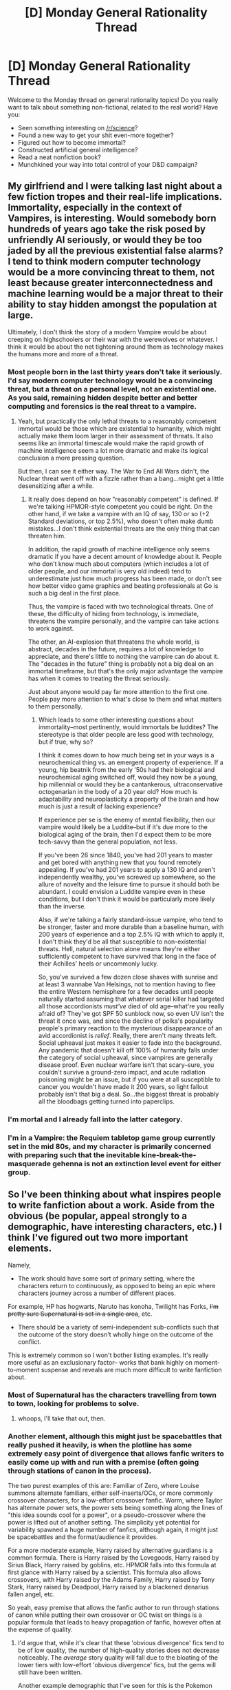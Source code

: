 #+TITLE: [D] Monday General Rationality Thread

* [D] Monday General Rationality Thread
:PROPERTIES:
:Author: AutoModerator
:Score: 14
:DateUnix: 1487603383.0
:DateShort: 2017-Feb-20
:END:
Welcome to the Monday thread on general rationality topics! Do you really want to talk about something non-fictional, related to the real world? Have you:

- Seen something interesting on [[/r/science]]?
- Found a new way to get your shit even-more together?
- Figured out how to become immortal?
- Constructed artificial general intelligence?
- Read a neat nonfiction book?
- Munchkined your way into total control of your D&D campaign?


** My girlfriend and I were talking last night about a few fiction tropes and their real-life implications. Immortality, especially in the context of Vampires, is interesting. Would somebody born hundreds of years ago take the risk posed by unfriendly AI seriously, or would they be too jaded by all the previous existential false alarms? I tend to think modern computer technology would be a more convincing threat to them, not least because greater interconnectedness and machine learning would be a major threat to their ability to stay hidden amongst the population at large.

Ultimately, I don't think the story of a modern Vampire would be about creeping on highschoolers or their war with the werewolves or whatever. I think it would be about the net tightening around them as technology makes the humans more and more of a threat.
:PROPERTIES:
:Author: Tinfoil_Haberdashery
:Score: 14
:DateUnix: 1487612557.0
:DateShort: 2017-Feb-20
:END:

*** Most people born in the last thirty years don't take it seriously. I'd say modern computer technology would be a convincing threat, but a threat on a personal level, not an existential one. As you said, remaining hidden despite better and better computing and forensics is the real threat to a vampire.
:PROPERTIES:
:Author: Salivanth
:Score: 8
:DateUnix: 1487639139.0
:DateShort: 2017-Feb-21
:END:

**** Yeah, but practically the only lethal threats to a reasonably competent immortal would be those which are existential to humanity, which might actually make them loom larger in their assessment of threats. It also seems like an immortal timescale would make the rapid growth of machine intelligence seem a lot more dramatic and make its logical conclusion a more pressing question.

But then, I can see it either way. The War to End All Wars didn't, the Nuclear threat went off with a fizzle rather than a bang...might get a little desensitizing after a while.
:PROPERTIES:
:Author: Tinfoil_Haberdashery
:Score: 9
:DateUnix: 1487642269.0
:DateShort: 2017-Feb-21
:END:

***** It really does depend on how "reasonably competent" is defined. If we're talking HPMOR-style competent you could be right. On the other hand, if we take a vampire with an IQ of say, 130 or so (+2 Standard deviations, or top 2.5%), who doesn't often make dumb mistakes...I don't think existential threats are the only thing that can threaten him.

In addition, the rapid growth of machine intelligence only seems dramatic if you have a decent amount of knowledge about it. People who don't know much about computers (which includes a lot of older people, and our immortal is very old indeed) tend to underestimate just how much progress has been made, or don't see how better video game graphics and beating professionals at Go is such a big deal in the first place.

Thus, the vampire is faced with two technological threats. One of these, the difficulty of hiding from technology, is immediate, threatens the vampire personally, and the vampire can take actions to work against.

The other, an AI-explosion that threatens the whole world, is abstract, decades in the future, requires a lot of knowledge to appreciate, and there's little to nothing the vampire can do about it. The "decades in the future" thing is probably not a big deal on an immortal timeframe, but that's the only major advantage the vampire has when it comes to treating the threat seriously.

Just about anyone would pay far more attention to the first one. People pay more attention to what's close to them and what matters to them personally.
:PROPERTIES:
:Author: Salivanth
:Score: 8
:DateUnix: 1487644020.0
:DateShort: 2017-Feb-21
:END:

****** Which leads to some other interesting questions about immortality--most pertinently, would immortals be luddites? The stereotype is that older people are less good with technology, but if true, why so?

I think it comes down to how much being set in your ways is a neurochemical thing vs. an emergent property of experience. If a young, hip beatnik from the early '50s had their biological and neurochemical aging switched off, would they now be a young, hip millennial or would they be a cantankerous, ultraconservative octogenarian in the body of a 20 year old? How much is adaptability and neuroplasticity a property of the brain and how much is just a result of lacking experience?

If experience per se is the enemy of mental flexibility, then our vampire would likely be a Luddite--but if it's due more to the biological aging of the brain, then I'd expect them to be more tech-savvy than the general population, not less.

If you've been 26 since 1840, you've had 201 years to master and get bored with anything new that you found remotely appealing. If you've had 201 years to apply a 130 IQ and aren't independently wealthy, you've screwed up somewhere, so the allure of novelty and the leisure time to pursue it should both be abundant. I could envision a Luddite vampire even in these conditions, but I don't think it would be particularly more likely than the inverse.

Also, if we're talking a fairly standard-issue vampire, who tend to be stronger, faster and more durable than a baseline human, with 200 years of experience and a top 2.5% IQ with which to apply it, I don't think they'd be all that susceptible to non-existential threats. Hell, natural selection alone means they're either sufficiently competent to have survived that long in the face of their Achilles' heels or uncommonly lucky.

So, you've survived a few dozen close shaves with sunrise and at least 3 wannabe Van Helsings, not to mention having to flee the entire Western hemisphere for a few decades until people naturally started assuming that whatever serial killer had targeted all those accordionists /must've/ died of old age--what're you really afraid of? They've got SPF 50 sunblock now, so even UV isn't the threat it once was, and since the decline of polka's popularity people's primary reaction to the mysterious disappearance of an avid accordionist is /relief/. Really, there aren't many threats left. Social upheaval just makes it easier to fade into the background. Any pandemic that doesn't kill off 100% of humanity falls under the category of social upheaval, since vampires are generally disease proof. Even nuclear warfare isn't that scary--sure, you couldn't survive a ground-zero impact, and acute radiation poisoning might be an issue, but if you were at all susceptible to cancer you wouldn't have made it 200 years, so light fallout probably isn't that big a deal. So...the biggest threat is probably all the bloodbags getting turned into paperclips.
:PROPERTIES:
:Author: Tinfoil_Haberdashery
:Score: 9
:DateUnix: 1487649411.0
:DateShort: 2017-Feb-21
:END:


*** I'm mortal and I already fall into the latter category.
:PROPERTIES:
:Author: trekie140
:Score: 3
:DateUnix: 1487624369.0
:DateShort: 2017-Feb-21
:END:


*** I'm in a Vampire: the Requiem tabletop game group currently set in the mid 80s, and my character is primarily concerned with preparing such that the inevitable kine-break-the-masquerade gehenna is not an extinction level event for either group.
:PROPERTIES:
:Author: buckykat
:Score: 2
:DateUnix: 1487617911.0
:DateShort: 2017-Feb-20
:END:


** So I've been thinking about what inspires people to write fanfiction about a work. Aside from the obvious (be popular, appeal strongly to a demographic, have interesting characters, etc.) I think I've figured out two more important elements.

Namely,

- The work should have some sort of primary setting, where the characters return to continuously, as opposed to being an epic where characters journey across a number of different places.

For example, HP has hogwarts, Naruto has konoha, Twilight has Forks, +I'm pretty sure Supernatural is set in a single area+, etc.

- There should be a variety of semi-independent sub-conflicts such that the outcome of the story doesn't wholly hinge on the outcome of the conflict.

This is extremely common so I won't bother listing examples. It's really more useful as an exclusionary factor-- works that bank highly on moment-to-moment suspense and reveals are much more difficult to write fanfiction about.
:PROPERTIES:
:Author: GaBeRockKing
:Score: 11
:DateUnix: 1487612249.0
:DateShort: 2017-Feb-20
:END:

*** Most of Supernatural has the characters travelling from town to town, looking for problems to solve.
:PROPERTIES:
:Author: Chronophilia
:Score: 7
:DateUnix: 1487619767.0
:DateShort: 2017-Feb-20
:END:

**** whoops, I'll take that out, then.
:PROPERTIES:
:Author: GaBeRockKing
:Score: 3
:DateUnix: 1487619910.0
:DateShort: 2017-Feb-20
:END:


*** Another element, although this might just be spacebattles that really pushed it heavily, is when the plotline has some extremely easy point of divergence that allows fanfic writers to easily come up with and run with a premise (often going through stations of canon in the process).

The two purest examples of this are: Familiar of Zero, where Louise summons alternate familiars, either self-inserts/OCs, or more commonly crossover characters, for a low-effort crossover fanfic. Worm, where Taylor has alternate power sets, the power sets being something along the lines of "this idea sounds cool for a power", or a pseudo-crossover where the power is lifted out of another setting. The simplicity yet potential for variability spawned a huge number of fanfics, although again, it might just be spacebattles and the format/audience it provides.

For a more moderate example, Harry raised by alternative guardians is a common formula. There is Harry raised by the Lovegoods, Harry raised by Sirius Black, Harry raised by goblins, etc. HPMOR falls into this formula at first glance with Harry raised by a scientist. This formula also allows crossovers, with Harry raised by the Adams Family, Harry raised by Tony Stark, Harry raised by Deadpool, Harry raised by a blackened denarius fallen angel, etc.

So yeah, easy premise that allows the fanfic author to run through stations of canon while putting their own crossover or OC twist on things is a popular formula that leads to heavy propagation of fanfic, however often at the expense of quality.
:PROPERTIES:
:Author: scruiser
:Score: 6
:DateUnix: 1487644254.0
:DateShort: 2017-Feb-21
:END:

**** I'd argue that, while it's clear that these 'obvious divergence' fics tend to be of low quality, the number of high-quality stories does not decrease noticeably. The /average/ story quality will fall due to the bloating of the lower tiers with low-effort 'obvious divergence' fics, but the gems will still have been written.

Another example demographic that I've seen for this is the Pokemon fandom, with an obvious divergence of Ash having a different starter. Now, even though 'Ash gets a different starter than Pikachu' has been done to death and out the other side into a shambling perpetual zombie-state, the top fics like [[https://www.fanfiction.net/s/7354757/1/The-Game-of-Champions][The Game of Champions]] or [[https://www.fanfiction.net/s/5367085/1/The-Sun-Soul][The Sun Soul]] weren't prevented from happening, and it is my expectation that there are few other potential high-quality fics that didn't happen solely because of the 'different starter' zombie premise.

Pokemon's case also leads me to another idea about fanfiction writing: catharsis-fics. For when the consumer of the canon work sees something /obviously/ wrong, and it bugs them, so they want to see a version of the world where that wrong thing doesn't happen, and they go write it themselves. In Pokemon, for example, Ash is an idiot in canon. Any kid who's played the games can tell you most things Ash does in battle make no sense whatsoever, and while that's likely the point, to make the average ten year old feel like they know what Ash should be doing instead, it leads to pent-up frustration over the years.

So, alongside the zombie premise of Ash's different starter, and with /heavy/ overlap with that premise, you have fics explicitly about making Ash smarter than his canon version, for the sake of him being smarter and not doing those dumb things. Popular examples include [[https://www.fanfiction.net/s/9095222/1/The-Chosen-One-s-Journey][The Chosen One's Journey]] and [[https://www.fanfiction.net/s/8033836/1/COTCHO-PM-Permanent-Hiatus][Chronicles of the Chosen One: Pokemon Master]]. An uncharitable critique of these fics would say that they're just inanely repeating Ash's journey with him as a Gary Stu with no coherent story structure or plan except for making Ash look as cool and heroic as he did when you were six. More fairly, the stories /are/ unfocused and mostly repeating canon with their premise's filter applied, but they can still be an enjoyable read if you're willing to not think too much, and especially if you're fed up with canon Ash being an idiot and just want to see him succeed where it matters for once. The peculiar kind of support for these catharsis-fics is somewhat evident in how, despite their debatable quality as stories, the two linked stories hold more favourites on fanfiction.net than the two 'gems' I linked earlier, though all four are clearly at the top of the favourites heap no matter how you look at it.

In short (and I apologize for this being so long), whether or not a franchise inspires more low-quality fics than others, I expect the number of gems will remain effectively constant, and that another motive for low-quality fics is the catharsis of correcting something frustrating from canon, a concept which can easily gain enough support by similarly-frustrated people to rival the top-quality fics in popularity.
:PROPERTIES:
:Author: InfernoVulpix
:Score: 6
:DateUnix: 1487653023.0
:DateShort: 2017-Feb-21
:END:


**** I actually deliberately didn't include this, because it's not a good predictor of whether there are many fics in the fandom. If enough people write in a fandom, eventually they'll figure out a good point of divergence, which due to overuse will then appear obvious. And on the flipside, regardless of how good a POD exists in a work, it won't directly inspire new fiction unless people are already writing in a fandom.

The reason easily-available POD's /look/ like they inspire fanfiction is really because of a larger phenomena-- works that keep up suspense, and have momentous events that have significant effects tend to be more popular.
:PROPERTIES:
:Author: GaBeRockKing
:Score: 4
:DateUnix: 1487647752.0
:DateShort: 2017-Feb-21
:END:


**** u/Frommerman:
#+begin_quote
  Harry raised by a blackened denarius fallen angel
#+end_quote

I require this fic.
:PROPERTIES:
:Author: Frommerman
:Score: 1
:DateUnix: 1487891066.0
:DateShort: 2017-Feb-24
:END:

***** Have fun! [[https://www.fanfiction.net/s/3473224/1/The-Denarian-Renegade][The Denarian Renegade]].

Harry is a jerk and border on being an OP OC, but the author is aware of it and eventually has other characters call him out on it.
:PROPERTIES:
:Author: scruiser
:Score: 2
:DateUnix: 1487891862.0
:DateShort: 2017-Feb-24
:END:


*** I rather liked an article I came across once, which claimed that there are ten types of fanfiction...and, in the context of your query, I would assume there could be individual reasons prompting each type for any given fandom.

- Recontextualization - storylines that were not included in the original text

- Timeline Expansion - prequels or sequels

- Refocalization - stories about characters that weren't discussed in length in the original text

- Moral Realignment - a change in the view of who is the hero and villain

- Genre Shift - changing the genres of the original text

- Crossover - placing the character of one story into the world of another

- Character Dislocation - a radical change in personality and/or history of a character

- Personalization - placing of the author / original characters inside the story

- Emotional Intensification - focusing on extremely emotional moments

- Eroticization - inserting romantic and sexual elements in the original text
:PROPERTIES:
:Author: SeekingImmortality
:Score: 2
:DateUnix: 1487690747.0
:DateShort: 2017-Feb-21
:END:


*** I would argue against location being a /major/ influence, but will expect it to have some positive effect. Most city locations like Konohagakure, Brockton Bay and Ankh-Morpork usually are mostly made up of different 'that place where that character lives/works'. I do admit having a character sit around next to the big lake, or on top of the hokage monument adds some flavor, but usually it's mostly window dressing.

Instead of physical location settings, I assume the strongest motivational element is the thematic setting or worldbuilding. For example I'd say the most common location in Naruto fics is up a tree, which is more a character attribute than a specific location. HP has magic, Naruto ninjutsu, Worm has superpowers; it allows writers to think about what else would be possible in this world. This might have already been implied by your post however.
:PROPERTIES:
:Author: veruchai
:Score: 1
:DateUnix: 1487694108.0
:DateShort: 2017-Feb-21
:END:


*** u/CCC_037:
#+begin_quote
  The work should have some sort of primary setting, where the characters return to continuously, as opposed to being an epic where characters journey across a number of different places.
#+end_quote

Doesn't Doctor Who fanfiction count against this point to some degree?
:PROPERTIES:
:Author: CCC_037
:Score: 1
:DateUnix: 1487859586.0
:DateShort: 2017-Feb-23
:END:

**** u/GaBeRockKing:
#+begin_quote
  Doesn't Doctor Who fanfiction count against this point to some degree?
#+end_quote

The way I worded my original post, not necessarily. That is, I could make the argument that Doctor Who's lack of a single setting reduces the amount of fics it otherwise could have for a commensurately popular show with sci-fi themes, but at the same time, I notice that the TV show section tends to ignore that point more often than not regardless. So maybe I'm wrong on it, and it's merely that most stories /period/ stick to a single setting, so of course most large fandoms are about a story placed in a single setting.

And it would make sense that the TV show section contradicts my findings, if that's the case, because it's easier to establish setting visually than textually, and unlike in manga/anime, the setting doesn't have to be drawn.
:PROPERTIES:
:Author: GaBeRockKing
:Score: 1
:DateUnix: 1487865899.0
:DateShort: 2017-Feb-23
:END:

***** u/CCC_037:
#+begin_quote
  That is, I could make the argument that Doctor Who's lack of a single setting reduces the amount of fics it otherwise could have for a commensurately popular show with sci-fi themes,
#+end_quote

Thaaaat's gonna be a very difficult position to defend. When I look at fanfiction.net (which I'm assuming carries a representative smaple of fanfics) I see that Dr. Who is the [[https://www.fanfiction.net/tv/][third-most popular TV show on the site]] - and the most popular when it comes to [[https://www.fanfiction.net/crossovers/tv/][crossovers]] (which doesn't surprise me in the least, the TARDIS' ability to go any place, any time makes it ridiculously easy to start a crossover).

#+begin_quote
  So maybe I'm wrong on it, and it's merely that most stories /period/ stick to a single setting, so of course most large fandoms are about a story placed in a single setting.
#+end_quote

I think this is a far more likely explanation of your findings.
:PROPERTIES:
:Author: CCC_037
:Score: 2
:DateUnix: 1487866593.0
:DateShort: 2017-Feb-23
:END:

****** u/GaBeRockKing:
#+begin_quote
  Thaaaat's gonna be a very difficult position to defend. When I look at fanfiction.net (which I'm assuming carries a representative smaple of fanfics) I see that Dr. Who is the third-most popular TV show on the site - and the most popular when it comes to crossovers (which doesn't surprise me in the least, the TARDIS' ability to go any place, any time makes it ridiculously easy to start a crossover).
#+end_quote

Checked versus buffy the vampire slayer, 49% of Doctor Who's fanfics have a "romance" tag, while 41% of Buffy the vampire slayer's fics have that tag. That statistic alone is pretty meaningless, especially considering the different demographics that care about them, but if I were to try and defend that statement, it would be by looking at other female-dominated fandoms about shows with significant action elements, then comparing their rates of romance fics to Doctor Who's. Then comparing the average lengths of romance fics to non-romance fics.

If I'm right, I'd expect to see that Doctor who has more romance fics than similar fandoms based around a show with a single setting, and that romance fics, on average, tend to be shorter than non-romance fics.

So at least my prediction is, in theory, testable.

But I'm not going to test that prediction because honestly, yeah-- the other explanation is probably better.
:PROPERTIES:
:Author: GaBeRockKing
:Score: 2
:DateUnix: 1487873680.0
:DateShort: 2017-Feb-23
:END:

******* u/CCC_037:
#+begin_quote
  If I'm right, I'd expect to see that Doctor who has more romance fics than similar fandoms based around a show with a single setting, and that romance fics, on average, tend to be shorter than non-romance fics.
#+end_quote

Not going to be enough to counter Dr. Who's massive total-number-of-fics advantage. Even if we assume that romances have an average length of zero (and they're clearly going to be longer than that), then Dr. Who still has over 25% more words written than Buffy (assuming that non-romances have the same average length in each fandom, also still assuming that fanfiction.net is a representative sample).

I would suggest, though, that instead of a setting, a good fanfiction is very much helped by strong /characters/.
:PROPERTIES:
:Author: CCC_037
:Score: 1
:DateUnix: 1487874974.0
:DateShort: 2017-Feb-23
:END:

******** u/GaBeRockKing:
#+begin_quote
  then Dr. Who still has over 25% more words written than Buffy (assuming that non-romances have the same average length in each fandom, also still assuming that fanfiction.net is a representative sample).
#+end_quote

Yes, but doctor who also has a larger fandom period. So independent of how conductive the setting it towards fanfiction, it's going to have a lot of it. I'm more concerned with, not exactly fanfics per capita, but something similar. For example, how Worm, despite being quite niche, has millions on millions of words of fanfiction, while a fandom like Eragon's is kind of dead, in relation to the total number of people who've read about it.
:PROPERTIES:
:Author: GaBeRockKing
:Score: 3
:DateUnix: 1487876692.0
:DateShort: 2017-Feb-23
:END:

********* Hmmm. Kind of 'fanfictions per fan', it sounds like.

But there's a lot more to consider here than merely how good the /original/ setting is. A well-written and popular fanfiction might in turn spawn recursive fanfictions of its own, which are by their nature also fanfics of the original setting. And then there's the matter of infrastructure - a fandom that produces its own place for its own fanfics, and celebrates them, will have more than one that does not.

None of these factors have anything to do with the original setting, yet they can make very significant differences.
:PROPERTIES:
:Author: CCC_037
:Score: 2
:DateUnix: 1487878061.0
:DateShort: 2017-Feb-23
:END:


** I recently volunteered at a CFAR workshop! It was a great experience, and I'd be happy to answer any questions people have (feel free to PM me or email me at my reddit username @ gmail.com)

Also, I'm working a [[https://mindlevelup.wordpress.com/2017/02/18/ontologies-and-operating-systems-post-cfar-1/][blog series]] on how I changed my mind after the workshop, if anyone's interested.
:PROPERTIES:
:Author: owenshen24
:Score: 5
:DateUnix: 1487612162.0
:DateShort: 2017-Feb-20
:END:


** [[http://www.drmaciver.com/2017/02/thinking-through-the-implications/][I wrote a thing recently]] about the ability to generalise and peoples' failure to do so. It might be of general interest here.
:PROPERTIES:
:Author: DRMacIver
:Score: 7
:DateUnix: 1487613396.0
:DateShort: 2017-Feb-20
:END:


** Weekly Monday Update

--------------

Sorry about missing last week's. I just know you all were so sad I didn't post. Anyway, for a board game recommendation you should play Shadow Hunters. It's a really fun game where you and your friends play as a Shadow Creature, a Hunter, or a Neutral player. Each player is given a private goal where they are supposed to either kill all shadows, all hunters, or a random other objective as a Neutral. It's like Mafia, except better.

--------------

This week, my story has been torn apart, and I've rewritten the first chapter. It's approximately 50% rewritten, and I've begun writing other chapters which interest me. By going ahead and writing the chapter out of order, I can more clearly define characters before we meet them, among other things like ensure that Chekov's arsenal is prepped and functional.

--------------

Rational Writing

--------------

If you choose to write a rationalist story, try not to be /too/ hamfisted or upfront with the ai discussion or the concepts. Sprinkle them throughout your story, don't let any one chapter become overburdened by it. General rule: ensure the plot progresses for 2/3 the wordcount of any given chapter, and the rationalist discussion is 1/3 the wordcount. In fact, it's best to have a quick lesson, then have the character explore the idea a bit in their actions, and whether or not that character decides if the concept makes sense. Some of the weakest Rationalist chapters end up spending too much time discussing the rationalist section and not enough on the actual progression. If you want to raise the waterline, ensure the story itself doesn't get bogged down teaching.

The reason for this is suspension of disbelief. To keep your reader interested in your story, tricking them into learning, is to make sure the rationalist discussion does not overburden the reader.
:PROPERTIES:
:Author: Dwood15
:Score: 4
:DateUnix: 1487645283.0
:DateShort: 2017-Feb-21
:END:

*** Agreed with your point about the balance between plot progression and preaching.

If anything, finding organic ways for characters to use cool skills (i.e. seamless integration) seems optimal. You don't want to have a John Galt-esque digression. /Ever/.
:PROPERTIES:
:Author: owenshen24
:Score: 2
:DateUnix: 1487660572.0
:DateShort: 2017-Feb-21
:END:


** [[http://www.gq.com/story/start-working-out-again-in-5-steps][This GQ article]] about fitness mirrors a lot of my thoughts on goal-oriented action and dealing with [[https://en.wikipedia.org/wiki/Akrasia][akrasia]] in general. The focus on achievable steps, on methods over results, and creating circumstances that make working out an easier decision, etc, are good. This isn't a super good guide to getting in shape, but it's a good guide to use along with your plan to get in shape. Often, our enemy isn't determining the right thing to do, it's actually doing it--and practices like these help a lot.
:PROPERTIES:
:Author: blazinghand
:Score: 2
:DateUnix: 1487636506.0
:DateShort: 2017-Feb-21
:END:
